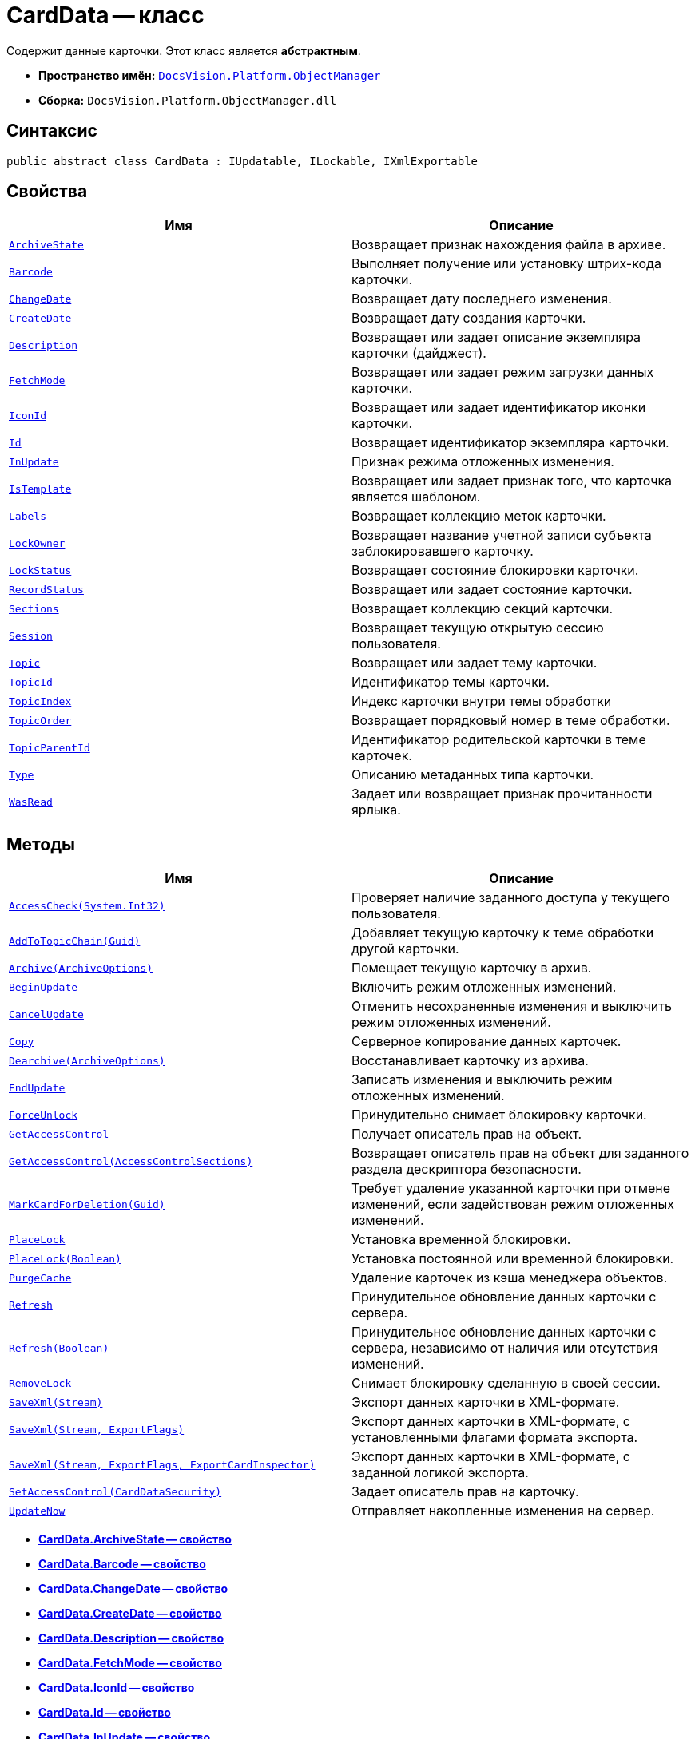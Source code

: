 = CardData -- класс

Содержит данные карточки. Этот класс является *абстрактным*.

* *Пространство имён:* `xref:api/DocsVision/Platform/ObjectManager/ObjectManager_NS.adoc[DocsVision.Platform.ObjectManager]`
* *Сборка:* `DocsVision.Platform.ObjectManager.dll`

== Синтаксис

[source,csharp]
----
public abstract class CardData : IUpdatable, ILockable, IXmlExportable
----

== Свойства

[cols=",",options="header"]
|===
|Имя |Описание
|`xref:api/DocsVision/Platform/ObjectManager/CardData.ArchiveState_PR.adoc[ArchiveState]` |Возвращает признак нахождения файла в архиве.
|`xref:api/DocsVision/Platform/ObjectManager/CardData.Barcode_PR.adoc[Barcode]` |Выполняет получение или установку штрих-кода карточки.
|`xref:api/DocsVision/Platform/ObjectManager/CardData.ChangeDate_PR.adoc[ChangeDate]` |Возвращает дату последнего изменения.
|`xref:api/DocsVision/Platform/ObjectManager/CardData.CreateDate_PR.adoc[CreateDate]` |Возвращает дату создания карточки.
|`xref:api/DocsVision/Platform/ObjectManager/CardData.Description_PR.adoc[Description]` |Возвращает или задает описание экземпляра карточки (дайджест).
|`xref:api/DocsVision/Platform/ObjectManager/CardData.FetchMode_PR.adoc[FetchMode]` |Возвращает или задает режим загрузки данных карточки.
|`xref:api/DocsVision/Platform/ObjectManager/CardData.IconId_PR.adoc[IconId]` |Возвращает или задает идентификатор иконки карточки.
|`xref:api/DocsVision/Platform/ObjectManager/CardData.Id_PR.adoc[Id]` |Возвращает идентификатор экземпляра карточки.
|`xref:api/DocsVision/Platform/ObjectManager/CardData.InUpdate_PR.adoc[InUpdate]` |Признак режима отложенных изменения.
|`xref:api/DocsVision/Platform/ObjectManager/CardData.IsTemplate_PR.adoc[IsTemplate]` |Возвращает или задает признак того, что карточка является шаблоном.
|`xref:api/DocsVision/Platform/ObjectManager/CardData.Labels_PR.adoc[Labels]` |Возвращает коллекцию меток карточки.
|`xref:api/DocsVision/Platform/ObjectManager/CardData.LockOwner_PR.adoc[LockOwner]` |Возвращает название учетной записи субъекта заблокировавшего карточку.
|`xref:api/DocsVision/Platform/ObjectManager/CardData.LockStatus_PR.adoc[LockStatus]` |Возвращает состояние блокировки карточки.
|`xref:api/DocsVision/Platform/ObjectManager/CardData.RecordStatus_PR.adoc[RecordStatus]` |Возвращает или задает состояние карточки.
|`xref:api/DocsVision/Platform/ObjectManager/CardData.Sections_PR.adoc[Sections]` |Возвращает коллекцию секций карточки.
|`xref:api/DocsVision/Platform/ObjectManager/CardData.Session_PR.adoc[Session]` |Возвращает текущую открытую сессию пользователя.
|`xref:api/DocsVision/Platform/ObjectManager/CardData.Topic_PR.adoc[Topic]` |Возвращает или задает тему карточки.
|`xref:api/DocsVision/Platform/ObjectManager/CardData.TopicId_PR.adoc[TopicId]` |Идентификатор темы карточки.
|`xref:api/DocsVision/Platform/ObjectManager/CardData.TopicIndex_PR.adoc[TopicIndex]` |Индекс карточки внутри темы обработки
|`xref:api/DocsVision/Platform/ObjectManager/CardData.TopicOrder_PR.adoc[TopicOrder]` |Возвращает порядковый номер в теме обработки.
|`xref:api/DocsVision/Platform/ObjectManager/CardData.TopicParentId_PR.adoc[TopicParentId]` |Идентификатор родительской карточки в теме карточек.
|`xref:api/DocsVision/Platform/ObjectManager/CardData.Type_PR.adoc[Type]` |Описанию метаданных типа карточки.
|`xref:api/DocsVision/Platform/ObjectManager/CardData.WasRead_PR.adoc[WasRead]` |Задает или возвращает признак прочитанности ярлыка.
|===

== Методы

[cols=",",options="header"]
|===
|Имя |Описание
|`xref:api/DocsVision/Platform/ObjectManager/CardData.AccessCheck_MT.adoc[AccessCheck(System.Int32)]` |Проверяет наличие заданного доступа у текущего пользователя.
|`xref:api/DocsVision/Platform/ObjectManager/CardData.AddToTopicChain_MT.adoc[AddToTopicChain(Guid)]` |Добавляет текущую карточку к теме обработки другой карточки.
|`xref:api/DocsVision/Platform/ObjectManager/CardData.Archive_MT.adoc[Archive(ArchiveOptions)]` |Помещает текущую карточку в архив.
|`xref:api/DocsVision/Platform/ObjectManager/CardData.BeginUpdate_MT.adoc[BeginUpdate]` |Включить режим отложенных изменений.
|`xref:api/DocsVision/Platform/ObjectManager/CardData.CancelUpdate_MT.adoc[CancelUpdate]` |Отменить несохраненные изменения и выключить режим отложенных изменений.
|`xref:api/DocsVision/Platform/ObjectManager/CardData.Copy_MT.adoc[Copy]` |Серверное копирование данных карточек.
|`xref:api/DocsVision/Platform/ObjectManager/CardData.Dearchive_MT.adoc[Dearchive(ArchiveOptions)]` |Восстанавливает карточку из архива.
|`xref:api/DocsVision/Platform/ObjectManager/CardData.EndUpdate_MT.adoc[EndUpdate]` |Записать изменения и выключить режим отложенных изменений.
|`xref:api/DocsVision/Platform/ObjectManager/CardData.ForceUnlock_MT.adoc[ForceUnlock]` |Принудительно снимает блокировку карточки.
|`xref:api/DocsVision/Platform/ObjectManager/CardData.GetAccessControl_MT.adoc[GetAccessControl]` |Получает описатель прав на объект.
|`xref:api/DocsVision/Platform/ObjectManager/CardData.GetAccessControl_1_MT.adoc[GetAccessControl(AccessControlSections)]` |Возвращает описатель прав на объект для заданного раздела дескриптора безопасности.
|`xref:api/DocsVision/Platform/ObjectManager/CardData.MarkCardForDeletion_MT.adoc[MarkCardForDeletion(Guid)]` |Требует удаление указанной карточки при отмене изменений, если задействован режим отложенных изменений.
|`xref:api/DocsVision/Platform/ObjectManager/CardData.PlaceLock_MT.adoc[PlaceLock]` |Установка временной блокировки.
|`xref:api/DocsVision/Platform/ObjectManager/CardData.PlaceLock_1_MT.adoc[PlaceLock(Boolean)]` |Установка постоянной или временной блокировки.
|`xref:api/DocsVision/Platform/ObjectManager/CardData.PurgeCache_MT.adoc[PurgeCache]` |Удаление карточек из кэша менеджера объектов.
|`xref:api/DocsVision/Platform/ObjectManager/CardData.Refresh_MT.adoc[Refresh]` |Принудительное обновление данных карточки с сервера.
|`xref:api/DocsVision/Platform/ObjectManager/CardData.Refresh_1_MT.adoc[Refresh(Boolean)]` |Принудительное обновление данных карточки с сервера, независимо от наличия или отсутствия изменений.
|`xref:api/DocsVision/Platform/ObjectManager/CardData.RemoveLock_MT.adoc[RemoveLock]` |Снимает блокировку сделанную в своей сессии.
|`xref:api/DocsVision/Platform/ObjectManager/CardData.SaveXml_MT.adoc[SaveXml(Stream)]` |Экспорт данных карточки в XML-формате.
|`xref:api/DocsVision/Platform/ObjectManager/CardData.SaveXml_1_MT.adoc[SaveXml(Stream, ExportFlags)]` |Экспорт данных карточки в XML-формате, с установленными флагами формата экспорта.
|`xref:api/DocsVision/Platform/ObjectManager/CardData.SaveXml_2_MT.adoc[SaveXml(Stream, ExportFlags, ExportCardInspector)]` |Экспорт данных карточки в XML-формате, с заданной логикой экспорта.
|`xref:api/DocsVision/Platform/ObjectManager/CardData.SetAccessControl_MT.adoc[SetAccessControl(CardDataSecurity)]` |Задает описатель прав на карточку.
|`xref:api/DocsVision/Platform/ObjectManager/CardData.UpdateNow_MT.adoc[UpdateNow]` |Отправляет накопленные изменения на сервер.
|===

* *xref:api/DocsVision/Platform/ObjectManager/CardData.ArchiveState_PR.adoc[CardData.ArchiveState -- свойство]* +
* *xref:api/DocsVision/Platform/ObjectManager/CardData.Barcode_PR.adoc[CardData.Barcode -- свойство]* +
* *xref:api/DocsVision/Platform/ObjectManager/CardData.ChangeDate_PR.adoc[CardData.ChangeDate -- свойство]* +
* *xref:api/DocsVision/Platform/ObjectManager/CardData.CreateDate_PR.adoc[CardData.CreateDate -- свойство]* +
* *xref:api/DocsVision/Platform/ObjectManager/CardData.Description_PR.adoc[CardData.Description -- свойство]* +
* *xref:api/DocsVision/Platform/ObjectManager/CardData.FetchMode_PR.adoc[CardData.FetchMode -- свойство]* +
* *xref:api/DocsVision/Platform/ObjectManager/CardData.IconId_PR.adoc[CardData.IconId -- свойство]* +
* *xref:api/DocsVision/Platform/ObjectManager/CardData.Id_PR.adoc[CardData.Id -- свойство]* +
* *xref:api/DocsVision/Platform/ObjectManager/CardData.InUpdate_PR.adoc[CardData.InUpdate -- свойство]* +
* *xref:api/DocsVision/Platform/ObjectManager/CardData.IsTemplate_PR.adoc[CardData.IsTemplate -- свойство]* +
* *xref:api/DocsVision/Platform/ObjectManager/CardData.Labels_PR.adoc[CardData.Labels -- свойство]* +
* *xref:api/DocsVision/Platform/ObjectManager/CardData.LockOwner_PR.adoc[CardData.LockOwner -- свойство]* +
* *xref:api/DocsVision/Platform/ObjectManager/CardData.LockStatus_PR.adoc[CardData.LockStatus -- свойство]* +
* *xref:api/DocsVision/Platform/ObjectManager/CardData.RecordStatus_PR.adoc[CardData.RecordStatus -- свойство]* +
* *xref:api/DocsVision/Platform/ObjectManager/CardData.Sections_PR.adoc[CardData.Sections -- свойство]* +
* *xref:api/DocsVision/Platform/ObjectManager/CardData.Session_PR.adoc[CardData.Session -- свойство]* +
* *xref:api/DocsVision/Platform/ObjectManager/CardData.Topic_PR.adoc[CardData.Topic -- свойство]* +
* *xref:api/DocsVision/Platform/ObjectManager/CardData.TopicId_PR.adoc[CardData.TopicId -- свойство]* +
* *xref:api/DocsVision/Platform/ObjectManager/CardData.TopicIndex_PR.adoc[CardData.TopicIndex -- свойство]* +
* *xref:api/DocsVision/Platform/ObjectManager/CardData.TopicOrder_PR.adoc[CardData.TopicOrder -- свойство]* +
* *xref:api/DocsVision/Platform/ObjectManager/CardData.TopicParentId_PR.adoc[CardData.TopicParentId -- свойство]* +
* *xref:api/DocsVision/Platform/ObjectManager/CardData.Type_PR.adoc[CardData.Type -- свойство]* +
* *xref:api/DocsVision/Platform/ObjectManager/CardData.WasRead_PR.adoc[CardData.WasRead -- свойство]* +
* *xref:api/DocsVision/Platform/ObjectManager/CardData.AccessCheck_MT.adoc[CardData.AccessCheck -- метод (System.Int32)]* +
* *xref:api/DocsVision/Platform/ObjectManager/CardData.AddToTopicChain_MT.adoc[CardData.AddToTopicChain -- метод (Guid)]* +
* *xref:api/DocsVision/Platform/ObjectManager/CardData.Archive_MT.adoc[CardData.Archive -- метод (ArchiveOptions)]* +
* *xref:api/DocsVision/Platform/ObjectManager/CardData.BeginUpdate_MT.adoc[CardData.BeginUpdate -- метод]* +
* *xref:api/DocsVision/Platform/ObjectManager/CardData.CancelUpdate_MT.adoc[CardData.CancelUpdate -- метод]* +
* *xref:api/DocsVision/Platform/ObjectManager/CardData.Copy_MT.adoc[CardData.Copy -- метод]* +
* *xref:api/DocsVision/Platform/ObjectManager/CardData.Dearchive_MT.adoc[CardData.Dearchive -- метод (ArchiveOptions)]* +
* *xref:api/DocsVision/Platform/ObjectManager/CardData.EndUpdate_MT.adoc[CardData.EndUpdate -- метод]* +
* *xref:api/DocsVision/Platform/ObjectManager/CardData.ForceUnlock_MT.adoc[CardData.ForceUnlock -- метод]* +
* *xref:api/DocsVision/Platform/ObjectManager/CardData.GetAccessControl_MT.adoc[CardData.GetAccessControl -- метод]* +
* *xref:api/DocsVision/Platform/ObjectManager/CardData.GetAccessControl_1_MT.adoc[CardData.GetAccessControl -- метод (AccessControlSections)]* +
* *xref:api/DocsVision/Platform/ObjectManager/CardData.MarkCardForDeletion_MT.adoc[CardData.MarkCardForDeletion -- метод (Guid)]* +
* *xref:api/DocsVision/Platform/ObjectManager/CardData.PlaceLock_MT.adoc[CardData.PlaceLock -- метод]* +
* *xref:api/DocsVision/Platform/ObjectManager/CardData.PlaceLock_1_MT.adoc[CardData.PlaceLock -- метод (Boolean)]* +
* *xref:api/DocsVision/Platform/ObjectManager/CardData.PurgeCache_MT.adoc[CardData.PurgeCache -- метод]* +
* *xref:api/DocsVision/Platform/ObjectManager/CardData.Refresh_MT.adoc[CardData.Refresh -- метод]* +
* *xref:api/DocsVision/Platform/ObjectManager/CardData.Refresh_1_MT.adoc[CardData.Refresh -- метод (Boolean)]* +
* *xref:api/DocsVision/Platform/ObjectManager/CardData.RemoveLock_MT.adoc[CardData.RemoveLock -- метод]* +
* *xref:api/DocsVision/Platform/ObjectManager/CardData.SaveXml_MT.adoc[CardData.SaveXml -- метод (Stream)]* +
* *xref:api/DocsVision/Platform/ObjectManager/CardData.SaveXml_1_MT.adoc[CardData.SaveXml -- метод (Stream, ExportFlags)]* +
* *xref:api/DocsVision/Platform/ObjectManager/CardData.SaveXml_2_MT.adoc[CardData.SaveXml -- метод (Stream, ExportFlags, ExportCardInspector)]* +
* *xref:api/DocsVision/Platform/ObjectManager/CardData.SetAccessControl_MT.adoc[CardData.SetAccessControl -- метод (CardDataSecurity)]* +
* *xref:api/DocsVision/Platform/ObjectManager/CardData.UpdateNow_MT.adoc[CardData.UpdateNow -- метод]* +
